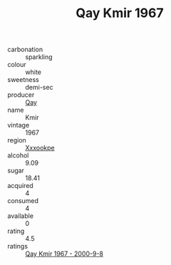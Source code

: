 :PROPERTIES:
:ID:                     9e535e5d-47ad-478a-bd3b-0b56b22bf605
:END:
#+TITLE: Qay Kmir 1967

- carbonation :: sparkling
- colour :: white
- sweetness :: demi-sec
- producer :: [[id:c8fd643f-17cf-4963-8cdb-3997b5b1f19c][Qay]]
- name :: Kmir
- vintage :: 1967
- region :: [[id:e42b3c90-280e-4b26-a86f-d89b6ecbe8c1][Xxxookpe]]
- alcohol :: 9.09
- sugar :: 18.41
- acquired :: 4
- consumed :: 4
- available :: 0
- rating :: 4.5
- ratings :: [[id:dfc46eba-5493-4785-881e-2541938018cb][Qay Kmir 1967 - 2000-9-8]]


